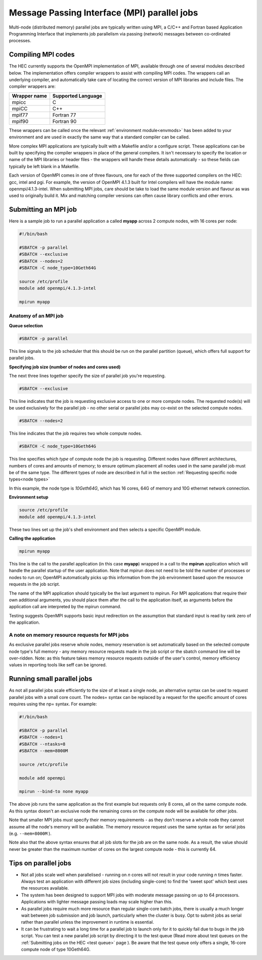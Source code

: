 Message Passing Interface (MPI) parallel jobs
=============================================

Multi-node (distributed memory) parallel jobs are typically 
written using MPI, a C/C++ and Fortran based Application Programming 
Interface that implements job parallelism via passing (network) messages 
between co-ordinated processes.

Compiling MPI codes
-------------------

The HEC currently supports the OpenMPI implementation of MPI, available 
through one of several modules described below. The implementation offers 
compiler wrappers to assist with compiling MPI codes. The wrappers call 
an underlying compiler, and automatically take care of locating the correct 
version of MPI libraries and include files. The compiler wrappers are:

.. list-table::
  :header-rows: 1

  * - Wrapper name
    - Supported Language
  * - mpicc
    - C
  * - mpiCC
    - C++
  * - mpif77
    - Fortran 77
  * - mpif90
    - Fortran 90

These wrappers can be called once the relevant :ref:`environment module<envmods>` has been 
added to your environment and are used in exactly the same way 
that a standard compiler can be called.

More complex MPI applications are typically built with a Makefile 
and/or a configure script. These applications can be built by 
specifying the compiler wrappers in place of the general compilers. 
It isn't necessary to specify the location or name of the MPI libraries 
or header files - the wrappers will handle these details automatically - 
so these fields can typically be left blank in a Makefile.

Each version of OpenMPI comes in one of three flavours, one for each 
of the three supported compilers on the HEC: gcc, intel and pgi. For 
example, the version of OpenMPI 4.1.3 built for Intel compilers will 
have the module name: openmpi/4.1.3-intel. When submitting MPI jobs, 
care should be take to load the same module version and flavour as 
was used to originally build it. Mix and matching compiler versions 
can often cause library conflicts and other errors.

Submitting an MPI job
---------------------

Here is a sample job to run a parallel application a called **myapp**
across 2 compute nodes, with 16 cores per node:

.. code-block:: bash

  #!/bin/bash

  #SBATCH -p parallel
  #SBATCH --exclusive
  #SBATCH --nodes=2
  #SBATCH -C node_type=10Geth64G

  source /etc/profile
  module add openmpi/4.1.3-intel

  mpirun myapp

Anatomy of an MPI job
~~~~~~~~~~~~~~~~~~~~~

**Queue selection**

.. code-block:: bash

  #SBATCH -p parallel

This line signals to the job scheduler that this should be run on the parallel partition
(queue), which offers full support for parallel jobs.

**Specifying job size (number of nodes and cores used)**

The next three lines together specify the size of parallel job you're requesting.

.. code-block:: bash

  #SBATCH --exclusive

This line indicates that the job is requesting exclusive access to one or 
more compute nodes. The requested node(s) will be used exclusively for the 
parallel job - no other serial or parallel jobs may co-exist on the selected 
compute nodes.

.. code-block:: bash

  #SBATCH --nodes=2

This line indicates that the job requires two whole compute nodes.

.. code-block:: bash

  #SBATCH -C node_type=10Geth64G

This line specifies which *type* of compute node the job is requesting. 
Different nodes have different architectures, numbers of cores and amounts 
of memory; to ensure optimum placement all nodes used in the same parallel 
job must be of the same type. The different types of node are described 
in full in the section :ref:`Requesting specific node types<node types>` 

In this example, the node type is *10Geth64G*, which has 16 cores, 64G of 
memory and 10G ethernet network connection.

**Environment setup**

.. code-block:: bash

  source /etc/profile
  module add openmpi/4.1.3-intel

These two lines set up the job's shell environment and then selects a specific OpenMPI module.

**Calling the application**

.. code-block:: bash

  mpirun myapp

This line is the call to the parallel application (in this case **myapp**) 
wrapped in a call to the **mpirun** application which will handle the 
parallel startup of the user application. Note that mpirun does not need 
to be told the number of processes or nodes to run on; OpenMPI automatically 
picks up this information from the job environment based upon the resource 
requests in the job script.

The name of the MPI application should typically be the last argument to mpirun. 
For MPI applications that require their own additional arguments, you should place 
them after the call to the application itself, as arguments before the application 
call are interpreted by the mpirun command.

Testing suggests OpenMPI supports basic input redirection on the assumption that 
standard input is read by rank zero of the application.

A note on memory resource requests for MPI jobs
~~~~~~~~~~~~~~~~~~~~~~~~~~~~~~~~~~~~~~~~~~~~~~~

As exclusive parallel jobs reserve whole nodes, memory reservation is 
set automatically based on the selected compute node type's full memory - 
any memory resource requests made in the job script or the sbatch command 
line will be over-ridden. Note: as this feature takes memory resource 
requests outside of the user's control, memory efficiency values in reporting 
tools like seff can be ignored.

Running small parallel jobs
---------------------------

As not all parallel jobs scale efficiently to the size of at least a
single node, an alternative syntax can be used to request parallel
jobs with a small core count. The nodes= syntax can be replaced by a
request for the specific amount of cores requires using the np=
syntax. For example:

.. code-block:: bash

  #!/bin/bash

  #SBATCH -p parallel
  #SBATCH --nodes=1
  #SBATCH --ntasks=8
  #SBATCH --mem=8000M

  source /etc/profile

  module add openmpi

  mpirun --bind-to none myapp

The above job runs the same application as the first example but
requests only 8 cores, all on the same compute node. As this syntax
doesn't an exclusive node the remaining cores on the compute
node will be available for other jobs.

Note that smaller MPI jobs *must* specify their memory requirements - as
they don't reserve a whole node they cannot assume all the node's
memory will be available. The memory resource request uses the same
syntax as for serial jobs (e.g. ``--mem=8000M`` ).

Note also that the above syntax ensures that all job slots for the job
are on the same node. As a result, the value should never be greater
than the maximum number of cores on the largest compute node - this is
currently 64.

Tips on parallel jobs
---------------------

* Not all jobs scale well when parallelised - running on *n* cores will
  not result in your code running *n* times faster. Always test an
  application with different job sizes (including single-core) to find
  the 'sweet spot' which best uses the resources available.

* The system has been designed to support MPI jobs with moderate message
  passing on up to 64 processors. Applications with lighter message
  passing loads may scale higher than this.

* As parallel jobs require much more resource than regular single-core
  batch jobs, there is usually a much longer wait between job submission
  and job launch, particularly when the cluster is busy. Opt to submit
  jobs as serial rather than parallel unless the improvement in runtime
  is essential.

* It can be frustrating to wait a long time for a parallel job to
  launch only for it to quickly fail due to bugs in the job script. You
  can test a new parallel job script by directing it to the test queue
  (Read more about test queues on the 
  :ref:`Submitting jobs on the HEC <test queue>` page
  ). Be aware that the test queue only offers a single, 16-core
  compute node of type 10Geth64G.
